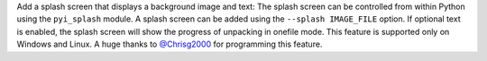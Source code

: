 Add a splash screen that displays a background image and text:
The splash screen can be controlled from within Python using the ``pyi_splash`` module.
A splash screen can be added using the ``--splash IMAGE_FILE`` option.
If optional text is enabled, the splash screen will show the progress of unpacking in
onefile mode.
This feature is supported only on Windows and Linux.
A huge thanks to `@Chrisg2000 <https://github.com/Chrisg2000>`_ for programming this feature.
